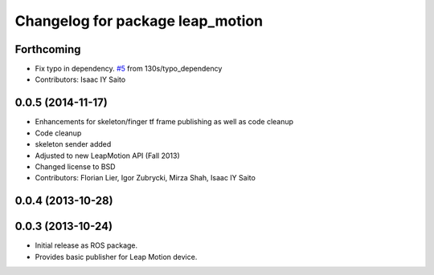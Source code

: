 ^^^^^^^^^^^^^^^^^^^^^^^^^^^^^^^^^
Changelog for package leap_motion
^^^^^^^^^^^^^^^^^^^^^^^^^^^^^^^^^

Forthcoming
-----------
* Fix typo in dependency. `#5 <https://github.com/ros-drivers/leap_motion/issues/5>`_ from 130s/typo_dependency
* Contributors: Isaac IY Saito

0.0.5 (2014-11-17)
------------------
* Enhancements for skeleton/finger tf frame publishing as well as code cleanup
* Code cleanup
* skeleton sender added
* Adjusted to new LeapMotion API (Fall 2013)
* Changed license to BSD
* Contributors: Florian Lier, Igor Zubrycki, Mirza Shah, Isaac IY Saito

0.0.4 (2013-10-28)
--------------------

0.0.3 (2013-10-24)
--------------------
* Initial release as ROS package. 
* Provides basic publisher for Leap Motion device.
